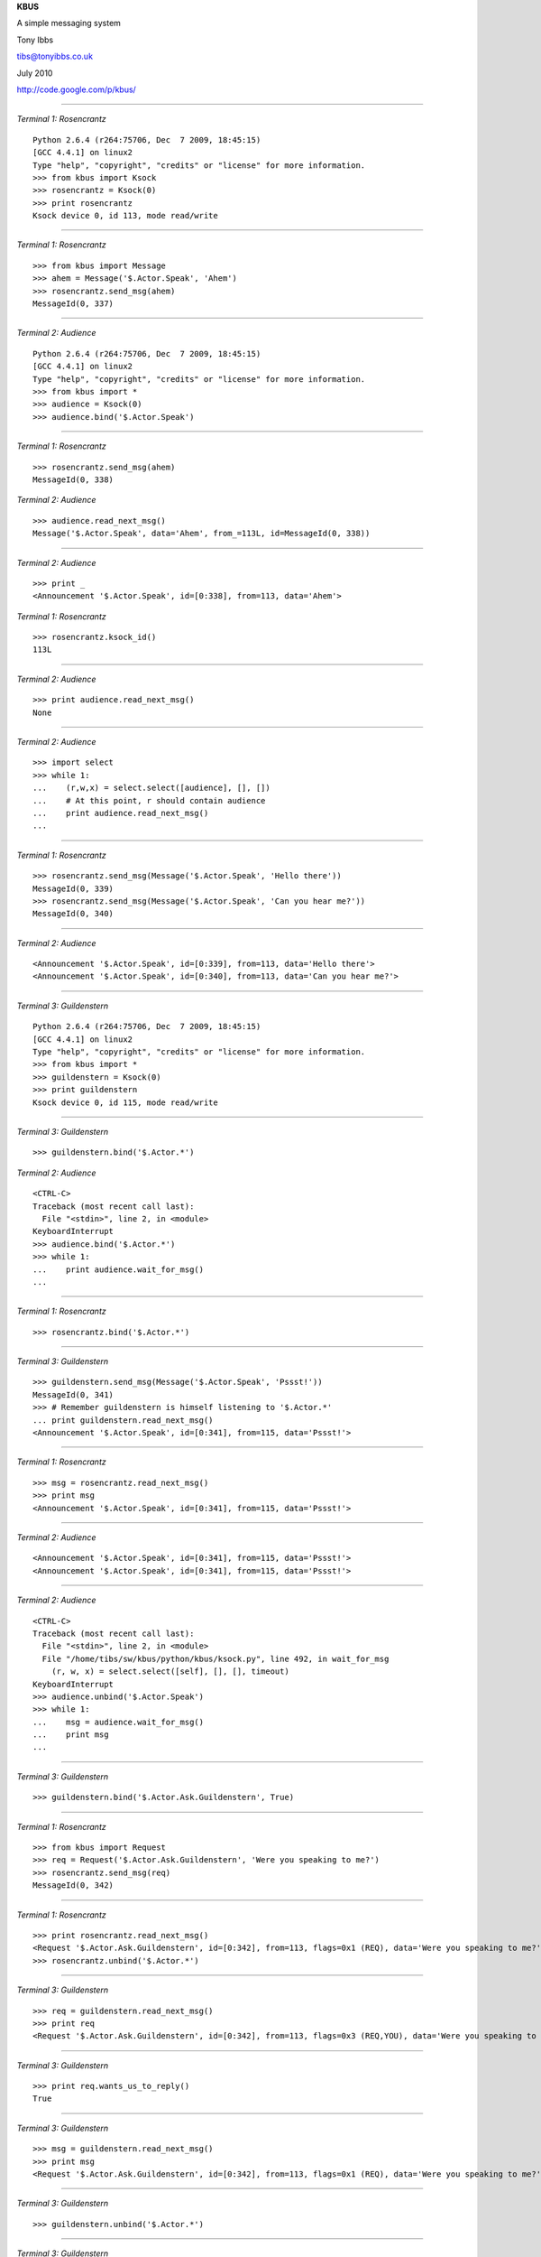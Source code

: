 .. style::
   :layout.viewport: w/40,h/10,w-(w/40),h-(2*h/10)

.. layout::
   :quad: C#ccffcc;V0,h;V0,(h-(h/10));Vw,(h-(h/10));Vw,h  # top
   :quad: C#ccffcc;V0,0;V0,h/10;Vw,h/10;Vw,0              # bottom

.. page-style::
   :layout.valign: center
   :align: center
   :font_size: 64

**KBUS**

A simple messaging system

.. style::
   :font_size: 32

Tony Ibbs

tibs@tonyibbs.co.uk

July 2010

http://code.google.com/p/kbus/

------------------------------------------------------------------------------

.. style::
   :layout.valign: top
   :align: left
   :font_size: 32
   :footer.position: 0,0
   :footer.hanchor: left
   :footer.vanchor: bottom

.. footer:: EuroPython 2010

.. compound::

     *Terminal 1: Rosencrantz* ::

       Python 2.6.4 (r264:75706, Dec  7 2009, 18:45:15) 
       [GCC 4.4.1] on linux2
       Type "help", "copyright", "credits" or "license" for more information.
       >>> from kbus import Ksock
       >>> rosencrantz = Ksock(0)
       >>> print rosencrantz
       Ksock device 0, id 113, mode read/write

------------------------------------------------------------------------------

.. compound::

     *Terminal 1: Rosencrantz* ::

       >>> from kbus import Message
       >>> ahem = Message('$.Actor.Speak', 'Ahem')
       >>> rosencrantz.send_msg(ahem)
       MessageId(0, 337)

------------------------------------------------------------------------------

.. compound::

     *Terminal 2: Audience* ::

       Python 2.6.4 (r264:75706, Dec  7 2009, 18:45:15) 
       [GCC 4.4.1] on linux2
       Type "help", "copyright", "credits" or "license" for more information.
       >>> from kbus import *
       >>> audience = Ksock(0)
       >>> audience.bind('$.Actor.Speak')

------------------------------------------------------------------------------

.. compound::

     *Terminal 1: Rosencrantz* ::

       >>> rosencrantz.send_msg(ahem)
       MessageId(0, 338)

.. compound::

     *Terminal 2: Audience* ::

       >>> audience.read_next_msg()
       Message('$.Actor.Speak', data='Ahem', from_=113L, id=MessageId(0, 338))

------------------------------------------------------------------------------

.. compound::

     *Terminal 2: Audience* ::

       >>> print _
       <Announcement '$.Actor.Speak', id=[0:338], from=113, data='Ahem'>


.. compound::

     *Terminal 1: Rosencrantz* ::

       >>> rosencrantz.ksock_id()
       113L

------------------------------------------------------------------------------

.. compound::

     *Terminal 2: Audience* ::

       >>> print audience.read_next_msg()
       None

------------------------------------------------------------------------------

.. compound::

     *Terminal 2: Audience* ::

       >>> import select
       >>> while 1:
       ...    (r,w,x) = select.select([audience], [], [])
       ...    # At this point, r should contain audience
       ...    print audience.read_next_msg()
       ... 

------------------------------------------------------------------------------

.. compound::

     *Terminal 1: Rosencrantz* ::

       >>> rosencrantz.send_msg(Message('$.Actor.Speak', 'Hello there'))
       MessageId(0, 339)
       >>> rosencrantz.send_msg(Message('$.Actor.Speak', 'Can you hear me?'))
       MessageId(0, 340)

------------------------------------------------------------------------------

.. compound::

     *Terminal 2: Audience* ::

       <Announcement '$.Actor.Speak', id=[0:339], from=113, data='Hello there'>
       <Announcement '$.Actor.Speak', id=[0:340], from=113, data='Can you hear me?'>
       
------------------------------------------------------------------------------

.. compound::

     *Terminal 3: Guildenstern* ::

       Python 2.6.4 (r264:75706, Dec  7 2009, 18:45:15) 
       [GCC 4.4.1] on linux2
       Type "help", "copyright", "credits" or "license" for more information.
       >>> from kbus import *
       >>> guildenstern = Ksock(0)
       >>> print guildenstern
       Ksock device 0, id 115, mode read/write

------------------------------------------------------------------------------

.. compound::

     *Terminal 3: Guildenstern* ::

       >>> guildenstern.bind('$.Actor.*')


.. compound::

     *Terminal 2: Audience* ::

       <CTRL-C>
       Traceback (most recent call last):
         File "<stdin>", line 2, in <module>
       KeyboardInterrupt
       >>> audience.bind('$.Actor.*')
       >>> while 1:
       ...    print audience.wait_for_msg()
       ... 

------------------------------------------------------------------------------

.. compound::

     *Terminal 1: Rosencrantz* ::

       >>> rosencrantz.bind('$.Actor.*')

------------------------------------------------------------------------------

.. compound::

     *Terminal 3: Guildenstern* ::

       >>> guildenstern.send_msg(Message('$.Actor.Speak', 'Pssst!'))
       MessageId(0, 341)
       >>> # Remember guildenstern is himself listening to '$.Actor.*'
       ... print guildenstern.read_next_msg()
       <Announcement '$.Actor.Speak', id=[0:341], from=115, data='Pssst!'>

------------------------------------------------------------------------------

.. compound::

     *Terminal 1: Rosencrantz* ::

       >>> msg = rosencrantz.read_next_msg()
       >>> print msg
       <Announcement '$.Actor.Speak', id=[0:341], from=115, data='Pssst!'>

------------------------------------------------------------------------------

.. compound::

     *Terminal 2: Audience* ::

       <Announcement '$.Actor.Speak', id=[0:341], from=115, data='Pssst!'>
       <Announcement '$.Actor.Speak', id=[0:341], from=115, data='Pssst!'>

------------------------------------------------------------------------------

.. compound::

     *Terminal 2: Audience* ::

       <CTRL-C>
       Traceback (most recent call last):
         File "<stdin>", line 2, in <module>
         File "/home/tibs/sw/kbus/python/kbus/ksock.py", line 492, in wait_for_msg
           (r, w, x) = select.select([self], [], [], timeout)
       KeyboardInterrupt
       >>> audience.unbind('$.Actor.Speak')
       >>> while 1:
       ...    msg = audience.wait_for_msg()
       ...    print msg
       ... 

------------------------------------------------------------------------------

.. compound::

     *Terminal 3: Guildenstern* ::

       >>> guildenstern.bind('$.Actor.Ask.Guildenstern', True)

------------------------------------------------------------------------------

.. compound::

     *Terminal 1: Rosencrantz* ::

       >>> from kbus import Request
       >>> req = Request('$.Actor.Ask.Guildenstern', 'Were you speaking to me?')
       >>> rosencrantz.send_msg(req)
       MessageId(0, 342)

------------------------------------------------------------------------------

.. compound::

     *Terminal 1: Rosencrantz* ::

       >>> print rosencrantz.read_next_msg()
       <Request '$.Actor.Ask.Guildenstern', id=[0:342], from=113, flags=0x1 (REQ), data='Were you speaking to me?'>
       >>> rosencrantz.unbind('$.Actor.*')

------------------------------------------------------------------------------

.. compound::

     *Terminal 3: Guildenstern* ::

       >>> req = guildenstern.read_next_msg()
       >>> print req
       <Request '$.Actor.Ask.Guildenstern', id=[0:342], from=113, flags=0x3 (REQ,YOU), data='Were you speaking to me?'>

------------------------------------------------------------------------------

.. compound::

     *Terminal 3: Guildenstern* ::

       >>> print req.wants_us_to_reply()
       True

------------------------------------------------------------------------------

.. compound::

     *Terminal 3: Guildenstern* ::

       >>> msg = guildenstern.read_next_msg()
       >>> print msg
       <Request '$.Actor.Ask.Guildenstern', id=[0:342], from=113, flags=0x1 (REQ), data='Were you speaking to me?'>

------------------------------------------------------------------------------

.. compound::

     *Terminal 3: Guildenstern* ::

       >>> guildenstern.unbind('$.Actor.*')

------------------------------------------------------------------------------


.. compound::

     *Terminal 3: Guildenstern* ::

       >>> rep = reply_to(req, 'Yes, yes I was')
       >>> print rep
       <Reply '$.Actor.Ask.Guildenstern', to=113, in_reply_to=[0:342], data='Yes, yes I was'>
       >>> guildenstern.send_msg(rep)
       MessageId(0, 343)
       >>> guildenstern.read_next_msg()

------------------------------------------------------------------------------

.. compound::

     *Terminal 1: Rosencrantz* ::

       >>> rep = rosencrantz.read_next_msg()
       >>> print rep
       <Reply '$.Actor.Ask.Guildenstern', id=[0:343], to=113, from=115, in_reply_to=[0:342], data='Yes, yes I was'>

------------------------------------------------------------------------------

.. compound::

     *Terminal 2: Audience* ::

       <Request '$.Actor.Ask.Guildenstern', id=[0:342], from=113, flags=0x1 (REQ), data='Were you speaking to me?'>
       <Reply '$.Actor.Ask.Guildenstern', id=[0:343], to=113, from=115, in_reply_to=[0:342], data='Yes, yes I was'>
       
Stateful requests
-----------------
Sometimes it is useful to accumulate state at one end of a conversation. In
such cases, the Sender wants to be sure that the same Replier is replying to
any Requests. If the original Replier unbinds, or even disconnects from the
Ksock, and someone else binds as Replier instead, that new someone will
clearly not have the requisite state, and thus the Sender would like to know
that this has occurred.

------------------------------------------------------------------------------

.. compound::

     *Terminal 1: Rosencrantz* ::

       >>> # About to start tossing coins
       ... req = rosencrantz.send_msg(Request('$.Actor.Ask.Guildenstern',
       ... 'Will you count heads for me?'))

------------------------------------------------------------------------------

.. compound::

     *Terminal 3: Guildenstern* ::

       >>> req = guildenstern.read_next_msg()
       >>> guildenstern.send_msg(reply_to(req, 'Yes, yes I shall'))
       MessageId(0, 345)
       >>> guildenstern.bind('$.Actor.CoinToss', True)
       >>> heads = 0
       >>> while True:
       ...     toss = guildenstern.wait_for_msg()
       ...     print toss
       ...     if toss.data == 'Head':
       ...        print 'A head - amazing'
       ...        heads += 1
       ...     else:
       ...        print 'Bah, tails'
       ...     guildenstern.send_msg(reply_to(toss, 'Head count is %d'%heads))
       ... 

------------------------------------------------------------------------------

.. compound::

     *Terminal 1: Rosencrantz* ::

       >>> rep = rosencrantz.read_next_msg()
       >>> print rep.from_
       115
       >>> # Throws a head
       ... from kbus import stateful_request
       >>> sreq = stateful_request(rep, '$.Actor.CoinToss', 'Head')
       >>> print sreq
       <Request '$.Actor.CoinToss', to=115, flags=0x1 (REQ), data='Head'>
       >>> rosencrantz.send_msg(sreq)
       MessageId(0, 346)

------------------------------------------------------------------------------

.. compound::

     *Terminal 3: Guildenstern* ::

       <Request '$.Actor.CoinToss', id=[0:346], to=115, from=113, flags=0x3 (REQ,YOU), data='Head'>
       A head - amazing
       MessageId(0, 347)
       

.. compound::

     *Terminal 1: Rosencrantz* ::

       >>> count = rosencrantz.read_next_msg()
       >>> print 'So,',count.data
       So, Head count is 1
       >>> # Throws a head
       ... sreq = stateful_request(rep, '$.Actor.CoinToss', 'Head')
       >>> rosencrantz.send_msg(sreq)
       MessageId(0, 348)

------------------------------------------------------------------------------

.. compound::

     *Terminal 3: Guildenstern* ::

       <Request '$.Actor.CoinToss', id=[0:348], to=115, from=113, flags=0x3 (REQ,YOU), data='Head'>
       A head - amazing
       MessageId(0, 349)
       
------------------------------------------------------------------------------

.. compound::

     *Terminal 1: Rosencrantz* ::

       >>> count = rosencrantz.read_next_msg()
       >>> print 'So,',count.data
       So, Head count is 2
       >>> # Throws a head

------------------------------------------------------------------------------

.. compound::

     *Terminal 3: Guildenstern* ::

       <CTRL-C>
       Traceback (most recent call last):
         File "<stdin>", line 2, in <module>
         File "/home/tibs/sw/kbus/python/kbus/ksock.py", line 492, in wait_for_msg
           (r, w, x) = select.select([self], [], [], timeout)
       KeyboardInterrupt
       >>> print 'Falstaff! No! Ouch!'
       Falstaff! No! Ouch!
       >>> guildenstern.close()

------------------------------------------------------------------------------

.. compound::

     *Terminal 4: Falstaff* ::

       Python 2.6.4 (r264:75706, Dec  7 2009, 18:45:15) 
       [GCC 4.4.1] on linux2
       Type "help", "copyright", "credits" or "license" for more information.
       >>> from kbus import *
       >>> falstaff = Ksock(0)
       >>> falstaff.bind('$.Actor.CoinToss', True)

------------------------------------------------------------------------------

.. compound::

     *Terminal 1: Rosencrantz* ::

       ... sreq = stateful_request(rep, '$.Actor.CoinToss', 'Head')
       >>> rosencrantz.send_msg(sreq)
       Traceback (most recent call last):
         File "<stdin>", line 1, in <module>
         File "/home/tibs/sw/kbus/python/kbus/ksock.py", line 432, in send_msg
           return self.send()
         File "/home/tibs/sw/kbus/python/kbus/ksock.py", line 220, in send
           fcntl.ioctl(self.fd, Ksock.IOC_SEND, arg);
       IOError: [Errno 32] Broken pipe

------------------------------------------------------------------------------

::

  $ errno.py 32
  Error 32 (0x20) is EPIPE: Broken pipe

  KBUS:
  On attempting to send 'to' a specific replier, the replier with that id
  is no longer bound to the given message's name.

------------------------------------------------------------------------------

.. compound::

     *Terminal 2: Audience* ::

       <Request '$.Actor.Ask.Guildenstern', id=[0:344], from=113, flags=0x1 (REQ), data='Will you count heads for me?'>
       <Reply '$.Actor.Ask.Guildenstern', id=[0:345], to=113, from=115, in_reply_to=[0:344], data='Yes, yes I shall'>
       <Request '$.Actor.CoinToss', id=[0:346], to=115, from=113, flags=0x1 (REQ), data='Head'>
       <Reply '$.Actor.CoinToss', id=[0:347], to=113, from=115, in_reply_to=[0:346], data='Head count is 1'>
       <Request '$.Actor.CoinToss', id=[0:348], to=115, from=113, flags=0x1 (REQ), data='Head'>
       <Reply '$.Actor.CoinToss', id=[0:349], to=113, from=115, in_reply_to=[0:348], data='Head count is 2'>
       

Isolation
---------

.. image:: images/04_fish_in_bowl2.png
   :scale:  50

..   :width:  370
..   :height: 306

------------------------------------------------------------------------------

Two other fish, communicating via a different KBUS device, are in a different
metaphorical bowl, and thus cannot communicate with R and G.

.. image:: images/09_two_disjoint_bowls.png
   :scale:  66


.. vim: set filetype=rst tabstop=8 softtabstop=2 shiftwidth=2 expandtab:
